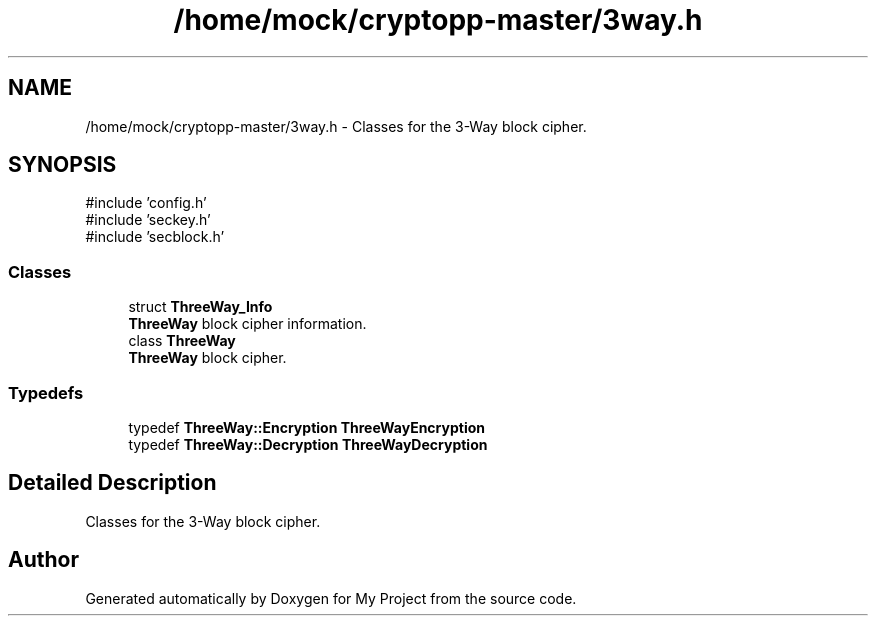 .TH "/home/mock/cryptopp-master/3way.h" 3 "My Project" \" -*- nroff -*-
.ad l
.nh
.SH NAME
/home/mock/cryptopp-master/3way.h \- Classes for the 3-Way block cipher\&.

.SH SYNOPSIS
.br
.PP
\fR#include 'config\&.h'\fP
.br
\fR#include 'seckey\&.h'\fP
.br
\fR#include 'secblock\&.h'\fP
.br

.SS "Classes"

.in +1c
.ti -1c
.RI "struct \fBThreeWay_Info\fP"
.br
.RI "\fBThreeWay\fP block cipher information\&. "
.ti -1c
.RI "class \fBThreeWay\fP"
.br
.RI "\fBThreeWay\fP block cipher\&. "
.in -1c
.SS "Typedefs"

.in +1c
.ti -1c
.RI "typedef \fBThreeWay::Encryption\fP \fBThreeWayEncryption\fP"
.br
.ti -1c
.RI "typedef \fBThreeWay::Decryption\fP \fBThreeWayDecryption\fP"
.br
.in -1c
.SH "Detailed Description"
.PP
Classes for the 3-Way block cipher\&.


.SH "Author"
.PP
Generated automatically by Doxygen for My Project from the source code\&.
